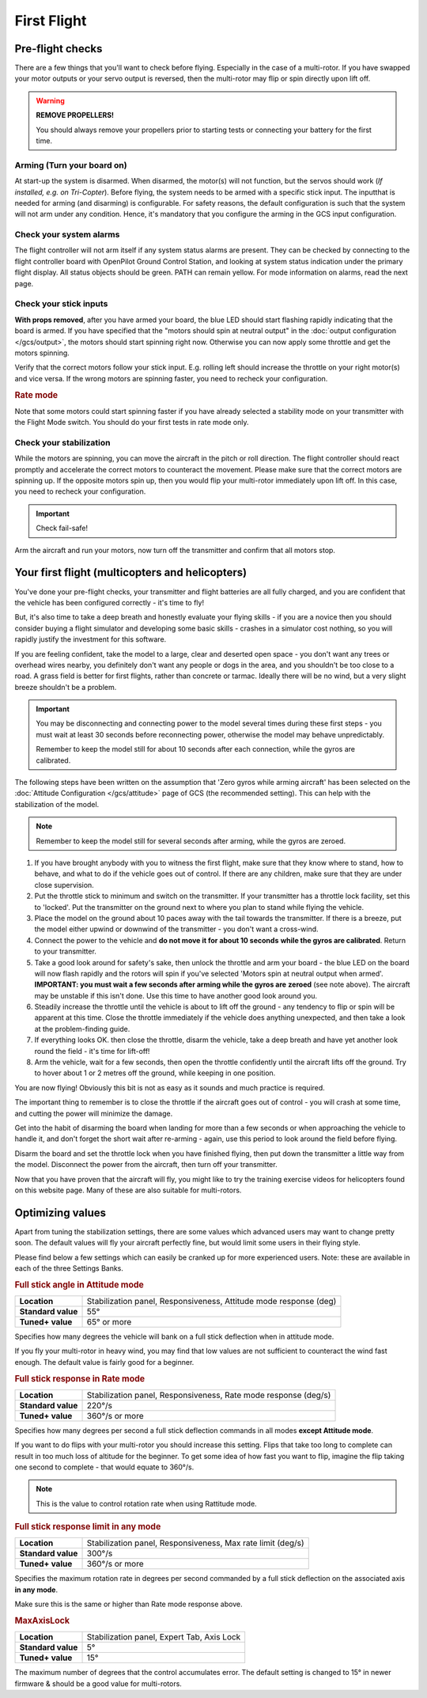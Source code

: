 First Flight
============

Pre-flight checks
-----------------

There are a few things that you'll want to check before flying. Especially in
the case of a multi-rotor. If you have swapped your motor outputs or your servo
output is reversed, then the multi-rotor may flip or spin directly upon lift
off.

.. warning:: **REMOVE PROPELLERS!**

   You should always remove your propellers prior to starting tests or 
   connecting your battery for the first time.

Arming (Turn your board on)
^^^^^^^^^^^^^^^^^^^^^^^^^^^

At start-up the system is disarmed. When disarmed, the motor(s) will not
function, but the servos should work (*If installed, e.g. on Tri-Copter*).
Before flying, the system needs to be armed with a specific stick input. The
inputthat is needed for arming (and disarming) is configurable. For safety
reasons, the default configuration is such that the system will not arm under
any condition. Hence, it's mandatory that you configure the arming in the GCS
input configuration.

Check your system alarms
^^^^^^^^^^^^^^^^^^^^^^^^

The flight controller will not arm itself if any system status alarms are
present. They can be checked by connecting to the flight controller board with
OpenPilot Ground Control Station, and looking at system status indication under
the primary flight display. All status objects should be green. PATH can remain
yellow. For mode information on alarms, read the next page.

Check your stick inputs
^^^^^^^^^^^^^^^^^^^^^^^

**With props removed**, after you have armed your board, the blue LED should
start flashing rapidly indicating that the board is armed. If you have
specified that the "motors should spin at neutral output" in the
:doc:`output configuration </gcs/output>`, the motors should start spinning
right now. Otherwise you can now apply some throttle and get the motors
spinning.

Verify that the correct motors follow your stick input. E.g. rolling left
should increase the throttle on your right motor(s) and vice versa. If the
wrong motors are spinning faster, you need to recheck your configuration.

.. rubric:: Rate mode

Note that some motors could start spinning faster if you have already selected
a stability mode on your transmitter with the Flight Mode switch. You should
do your first tests in rate mode only.

Check your stabilization
^^^^^^^^^^^^^^^^^^^^^^^^

While the motors are spinning, you can move the aircraft in the pitch or roll
direction. The flight controller should react promptly and accelerate the
correct motors to counteract the movement. Please make sure that the correct
motors are spinning up. If the opposite motors spin up, then you would flip
your multi-rotor immediately upon lift off. In this case, you need to recheck
your configuration.

.. important:: Check fail-safe!

Arm the aircraft and run your motors, now turn off the transmitter and confirm
that all motors stop.


Your first flight (multicopters and helicopters)
------------------------------------------------

You've done your pre-flight checks, your transmitter and flight batteries are
all fully charged, and you are confident that the vehicle has been configured
correctly - it's time to fly!

But, it's also time to take a deep breath and honestly evaluate your flying
skills - if you are a novice then you should consider buying a flight simulator
and developing some basic skills - crashes in a simulator cost nothing, so you
will rapidly justify the investment for this software.

If you are feeling confident, take the model to a large, clear and deserted
open space - you don't want any trees or overhead wires nearby, you definitely
don't want any people or dogs in the area, and you shouldn't be too close to
a road. A grass field is better for first flights, rather than concrete or
tarmac. Ideally there will be no wind, but a very slight breeze shouldn't be
a problem.

.. important::

   You may be disconnecting and connecting power to the model several times
   during these first steps - you must wait at least 30 seconds before
   reconnecting power, otherwise the model may behave unpredictably.

   Remember to keep the model still for about 10 seconds after each connection,
   while the gyros are calibrated.

The following steps have been written on the assumption that 'Zero gyros while
arming aircraft' has been selected on the
:doc:`Attitude Configuration </gcs/attitude>` page of GCS (the recommended
setting). This can help with the stabilization of the model.

.. note:: Remember to keep the model still for several seconds after arming,
   while the gyros are zeroed.

#. If you have brought anybody with you to witness the first flight, make sure
   that they know where to stand, how to behave, and what to do if the vehicle
   goes out of control. If there are any children, make sure that they are
   under close supervision.
#. Put the throttle stick to minimum and switch on the transmitter. If your
   transmitter has a throttle lock facility, set this to 'locked'. Put the
   transmitter on the ground next to where you plan to stand while flying the
   vehicle.
#. Place the model on the ground about 10 paces away with the tail towards the
   transmitter. If there is a breeze, put the model either upwind or downwind
   of the transmitter - you don't want a cross-wind.
#. Connect the power to the vehicle and **do not move it for about 10 seconds**
   **while the gyros are calibrated**. Return to your transmitter.
#. Take a good look around for safety's sake, then unlock the throttle and arm
   your board - the blue LED on the board will now flash rapidly and the rotors
   will spin if you've selected 'Motors spin at neutral output when armed'.
   **IMPORTANT: you must wait a few seconds after arming while the gyros are**
   **zeroed** (see note above). The aircraft may be unstable if this isn't
   done. Use this time to have another good look around you.
#. Steadily increase the throttle until the vehicle is about to lift off the
   ground - any tendency to flip or spin will be apparent at this time. Close
   the throttle immediately if the vehicle does anything unexpected, and then
   take a look at the problem-finding guide.
#. If everything looks OK. then close the throttle, disarm the vehicle, take a
   deep breath and have yet another look round the field - it's time for
   lift-off!
#. Arm the vehicle, wait for a few seconds, then open the throttle confidently
   until the aircraft lifts off the ground. Try to hover about 1 or 2 metres
   off the ground, while keeping in one position.

You are now flying! Obviously this bit is not as easy as it sounds and much
practice is required.

The important thing to remember is to close the throttle if the aircraft goes
out of control - you will crash at some time, and cutting the power will
minimize the damage.

Get into the habit of disarming the board when landing for more than a few
seconds or when approaching the vehicle to handle it, and don't forget the
short wait after re-arming - again, use this period to look around the field
before flying.

Disarm the board and set the throttle lock when you have finished flying, then
put down the transmitter a little way from the model. Disconnect the power
from the aircraft, then turn off your transmitter.

Now that you have proven that the aircraft will fly, you might like to try the
training exercise videos for helicopters found on this website page. Many
of these are also suitable for multi-rotors.

.. todo:: FIXME: Trainig videos


Optimizing values
-----------------

Apart from tuning the stabilization settings, there are some values which
advanced users may want to change pretty soon. The default values will fly your
aircraft perfectly fine, but would limit some users in their flying style.

Please find below a few settings which can easily be cranked up for more
experienced users. Note: these are available in each of the three Settings
Banks.

.. rubric:: Full stick angle in Attitude mode

+--------------------+--------------------------------------+
| **Location**       | Stabilization panel, Responsiveness, |
|                    | Attitude mode response (deg)         |
+--------------------+--------------------------------------+
| **Standard value** | 55°                                  |
+--------------------+--------------------------------------+
| **Tuned+ value**   | 65° or more                          |
+--------------------+--------------------------------------+

Specifies how many degrees the vehicle will bank on a full stick deflection
when in attitude mode.

If you fly your multi-rotor in heavy wind, you may find that low values are not
sufficient to counteract the wind fast enough. The default value is fairly good
for a beginner.

.. rubric:: Full stick response in Rate mode

+--------------------+--------------------------------------+
| **Location**       | Stabilization panel, Responsiveness, |
|                    | Rate mode response (deg/s)           |
+--------------------+--------------------------------------+
| **Standard value** | 220°/s                               |
+--------------------+--------------------------------------+
| **Tuned+ value**   | 360°/s or more                       |
+--------------------+--------------------------------------+

Specifies how many degrees per second a full stick deflection commands in all
modes **except Attitude mode**.

If you want to do flips with your multi-rotor you should increase this setting.
Flips that take too long to complete can result in too much loss of altitude
for the beginner. To get some idea of how fast you want to flip, imagine the
flip taking one second to complete - that would equate to 360°/s.

.. note:: This is the value to control rotation rate when using Rattitude mode.

.. rubric:: Full stick response limit in any mode

+--------------------+--------------------------------------+
| **Location**       | Stabilization panel, Responsiveness, |
|                    | Max rate limit (deg/s)               |
+--------------------+--------------------------------------+
| **Standard value** | 300°/s                               |
+--------------------+--------------------------------------+
| **Tuned+ value**   | 360°/s or more                       |
+--------------------+--------------------------------------+

Specifies the maximum rotation rate in degrees per second commanded by a full
stick deflection on the associated axis **in any mode**.

Make sure this is the same or higher than Rate mode response above.

.. rubric:: MaxAxisLock

+--------------------+----------------------------------+
| **Location**       | Stabilization panel, Expert Tab, |
|                    | Axis Lock                        |
+--------------------+----------------------------------+
| **Standard value** | 5°                               |
+--------------------+----------------------------------+
| **Tuned+ value**   | 15°                              |
+--------------------+----------------------------------+

The maximum number of degrees that the control accumulates error. The default
setting is changed to 15° in newer firmware & should be a good value for
multi-rotors.


